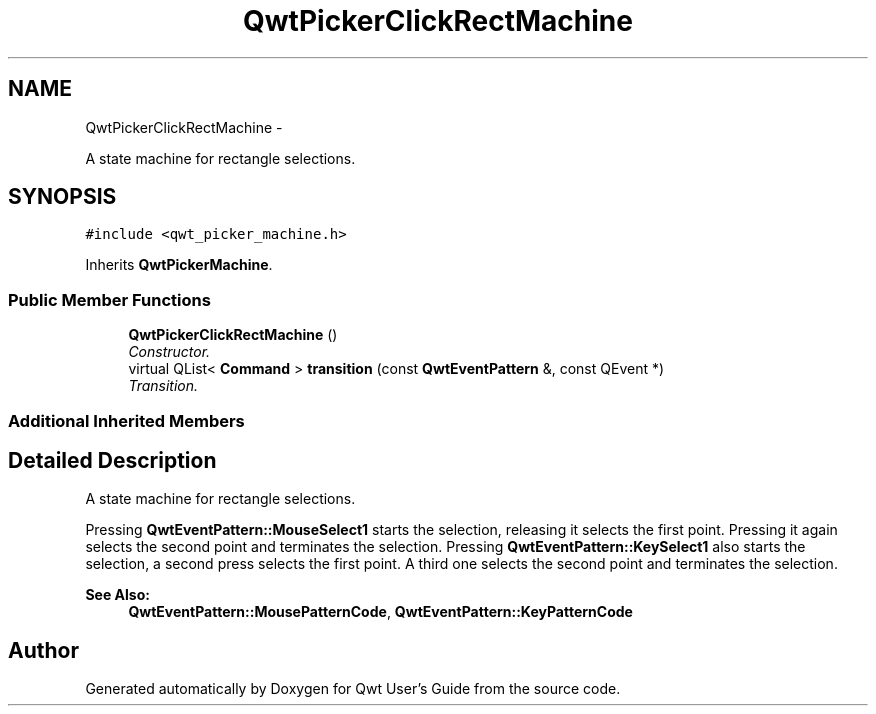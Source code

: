.TH "QwtPickerClickRectMachine" 3 "Thu Dec 11 2014" "Version 6.1.2" "Qwt User's Guide" \" -*- nroff -*-
.ad l
.nh
.SH NAME
QwtPickerClickRectMachine \- 
.PP
A state machine for rectangle selections\&.  

.SH SYNOPSIS
.br
.PP
.PP
\fC#include <qwt_picker_machine\&.h>\fP
.PP
Inherits \fBQwtPickerMachine\fP\&.
.SS "Public Member Functions"

.in +1c
.ti -1c
.RI "\fBQwtPickerClickRectMachine\fP ()"
.br
.RI "\fIConstructor\&. \fP"
.ti -1c
.RI "virtual QList< \fBCommand\fP > \fBtransition\fP (const \fBQwtEventPattern\fP &, const QEvent *)"
.br
.RI "\fITransition\&. \fP"
.in -1c
.SS "Additional Inherited Members"
.SH "Detailed Description"
.PP 
A state machine for rectangle selections\&. 

Pressing \fBQwtEventPattern::MouseSelect1\fP starts the selection, releasing it selects the first point\&. Pressing it again selects the second point and terminates the selection\&. Pressing \fBQwtEventPattern::KeySelect1\fP also starts the selection, a second press selects the first point\&. A third one selects the second point and terminates the selection\&.
.PP
\fBSee Also:\fP
.RS 4
\fBQwtEventPattern::MousePatternCode\fP, \fBQwtEventPattern::KeyPatternCode\fP 
.RE
.PP


.SH "Author"
.PP 
Generated automatically by Doxygen for Qwt User's Guide from the source code\&.
